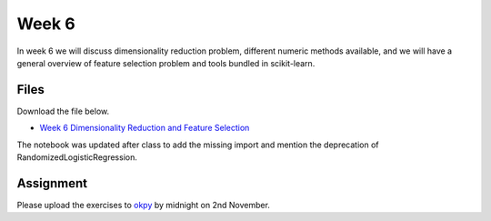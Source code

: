 Week 6
======


In week 6 we will discuss dimensionality reduction problem, different numeric methods available, and we will have a general overview of feature selection problem and tools bundled in scikit-learn.


Files
-----

Download the file below.

* `Week 6 Dimensionality Reduction and Feature Selection  <../week6-notebooks/Wk06-dimensionality-reduction-and-feature-selection.ipynb>`_

The notebook was updated after class to add the missing import and mention the deprecation of RandomizedLogisticRegression.


Assignment
----------

Please upload the exercises to `okpy <https://okpy.org/faes/biof509/fa17/week6/>`_ by midnight on 2nd November.
